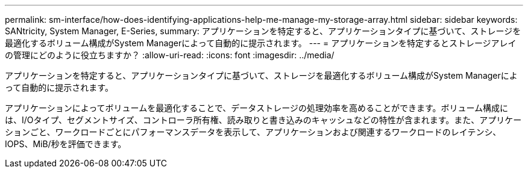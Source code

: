 ---
permalink: sm-interface/how-does-identifying-applications-help-me-manage-my-storage-array.html 
sidebar: sidebar 
keywords: SANtricity, System Manager, E-Series, 
summary: アプリケーションを特定すると、アプリケーションタイプに基づいて、ストレージを最適化するボリューム構成がSystem Managerによって自動的に提示されます。 
---
= アプリケーションを特定するとストレージアレイの管理にどのように役立ちますか？
:allow-uri-read: 
:icons: font
:imagesdir: ../media/


[role="lead"]
アプリケーションを特定すると、アプリケーションタイプに基づいて、ストレージを最適化するボリューム構成がSystem Managerによって自動的に提示されます。

アプリケーションによってボリュームを最適化することで、データストレージの処理効率を高めることができます。ボリューム構成には、I/Oタイプ、セグメントサイズ、コントローラ所有権、読み取りと書き込みのキャッシュなどの特性が含まれます。また、アプリケーションごと、ワークロードごとにパフォーマンスデータを表示して、アプリケーションおよび関連するワークロードのレイテンシ、IOPS、MiB/秒を評価できます。
